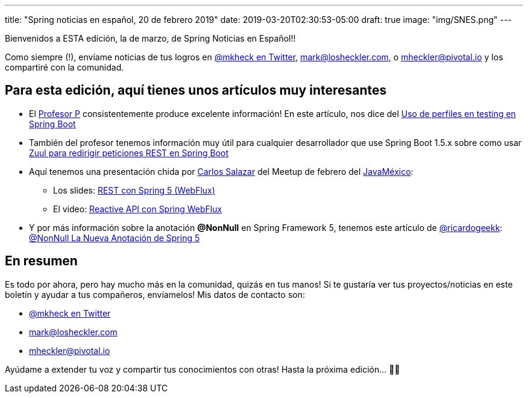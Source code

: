 ---
title: "Spring noticias en español, 20 de febrero 2019"
date: 2019-03-20T02:30:53-05:00
draft: true
image: "img/SNES.png"
---

Bienvenidos a ESTA edición, la de marzo, de Spring Noticias en Español!!

Como siempre (!), envíame noticias de tus logros en link:https://twitter.com/mkheck[@mkheck en Twitter], mailto:mark@losheckler.com[], o mailto:mheckler@pivotal.io[] y los compartiré con la comunidad.

== Para esta edición, aquí tienes unos artículos muy interesantes

* El link:https://twitter.com/chuchip[Profesor P] consistentemente produce excelente información! En este artículo, nos dice del link:http://www.profesor-p.com/2019/03/01/uso-de-perfiles-en-testing-en-spring-boot/[Uso de perfiles en testing en Spring Boot]

* También del profesor tenemos información muy útil para cualquier desarrollador que use Spring Boot 1.5.x sobre como usar link:http://www.profesor-p.com/2019/03/16/zuul-para-redirigir-peticiones-rest-en-spring-boot/[Zuul para redirigir peticiones REST en Spring Boot]

* Aquí tenemos una presentación chida por link:https://twitter.com/chuucksc[Carlos Salazar] del Meetup de febrero del link:http://www.javamexico.org/[JavaMéxico]:
** Los slides: link:https://www.slideshare.net/CarlosSalazar192/spring-webflux-128402332[REST con Spring 5 (WebFlux)]
** El video: link:https://www.youtube.com/watch?v=DZ6TYjJm5X8[Reactive API con Spring WebFlux]

* Y por más información sobre la anotación *@NonNull* en Spring Framework 5, tenemos este artículo de link:https://twitter.com/ricardogeekk[@ricardogeekk]: link:https://ricardogeek.com/nonnull-la-nueva-anotacion-de-spring-5/[@NonNull La Nueva Anotación de Spring 5]

== En resumen

Es todo por ahora, pero hay mucho más en la comunidad, quizás en tus manos! Si te gustaría ver tus proyectos/noticias en este boletín y ayudar a tus compañeros, envíamelos! Mis datos de contacto son:

* link:https://twitter.com/mkheck[@mkheck en Twitter]
* mailto:mark@losheckler.com[]
* mailto:mheckler@pivotal.io[]

Ayúdame a extender tu voz y compartir tus conocimientos con otras! Hasta la próxima edición... 👋😃
